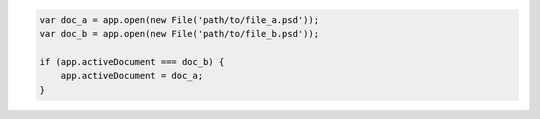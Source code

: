 .. code-block:: javascript

   var doc_a = app.open(new File('path/to/file_a.psd'));
   var doc_b = app.open(new File('path/to/file_b.psd'));

   if (app.activeDocument === doc_b) {
       app.activeDocument = doc_a;
   }

